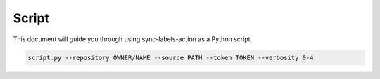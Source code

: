 Script
======

This document will guide you through using sync-labels-action as a Python script.


.. code::

    script.py --repository OWNER/NAME --source PATH --token TOKEN --verbosity 0-4
